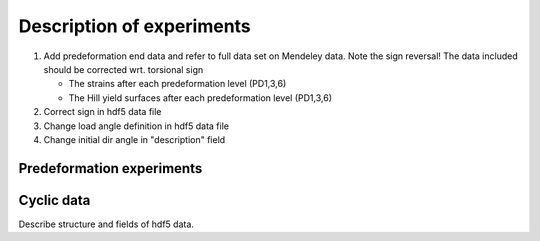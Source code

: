 Description of experiments
***************************

#. Add predeformation end data and refer to full data set on Mendeley
   data. Note the sign reversal! The data included should be corrected
   wrt. torsional sign
   
   * The strains after each predeformation level (PD1,3,6)
   * The Hill yield surfaces after each predeformation level (PD1,3,6)

#. Correct sign in hdf5 data file
#. Change load angle definition in hdf5 data file 
#. Change initial dir angle in "description" field

Predeformation experiments
==========================



Cyclic data
============
Describe structure and fields of hdf5 data.


